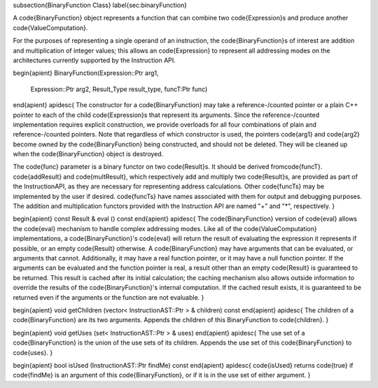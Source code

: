 \subsection{BinaryFunction Class}
\label{sec:binaryFunction}

A \code{BinaryFunction} object represents a function that can combine two \code{Expression}s
and produce another \code{ValueComputation}.

For the purposes of representing a single operand of an instruction, the
\code{BinaryFunction}s of interest are addition and multiplication of integer values;
this allows an \code{Expression} to represent all addressing modes on the architectures
currently supported by the Instruction API. 

\begin{apient}
BinaryFunction(Expression::Ptr arg1,
               Expression::Ptr arg2,
               Result_Type result_type,
               funcT:Ptr func)
\end{apient}
\apidesc{
The constructor for a \code{BinaryFunction} may take a reference-\/counted pointer or a plain C++ pointer
to each of the child \code{Expression}s that represent its arguments. Since the reference-\/counted
implementation requires explicit construction, we provide overloads for all four combinations of plain
and reference-\/counted pointers. Note that regardless of which constructor is used, the pointers
\code{arg1} and \code{arg2} become owned by the \code{BinaryFunction} being constructed, and should
not be deleted. They will be cleaned up when the \code{BinaryFunction} object is destroyed.

The \code{func} parameter is a binary functor on two \code{Result}s. It should be derived from\code{funcT}.
\code{addResult} and \code{multResult}, which respectively add and multiply two \code{Result}s, are provided
as part of the InstructionAPI, as they are necessary for representing address calculations. Other \code{funcTs}
may be implemented by the user if desired. \code{funcTs} have names associated with them for output and
debugging purposes. The addition and multiplication functors provided with the Instruction API are named
"+" and "*", respectively. 
}

\begin{apient}
const Result & eval () const
\end{apient}
\apidesc{
The \code{BinaryFunction} version of \code{eval} allows the \code{eval} mechanism to handle complex addressing
modes. Like all of the \code{ValueComputation} implementations, a \code{BinaryFunction}'s \code{eval} will return the
result of evaluating the expression it represents if possible, or an empty \code{Result} otherwise. A \code{BinaryFunction} may have arguments that can be evaluated, or arguments that cannot. Additionally, it
may have a real function pointer, or it may have a null function pointer. If the arguments can be
evaluated and the function pointer is real, a result other than an empty \code{Result} is guaranteed to
be returned. This result is cached after its initial calculation; the caching mechanism also allows
outside information to override the results of the \code{BinaryFunction}'s internal computation. If the
cached result exists, it is guaranteed to be returned even if the arguments or the function are not
evaluable.
}

\begin{apient}
void getChildren (vector< InstructionAST::Ptr > & children) const
\end{apient}
\apidesc{
The children of a \code{BinaryFunction} are its two arguments.
Appends the children of this BinaryFunction to \code{children}.
}

\begin{apient}
void getUses (set< InstructionAST::Ptr > & uses) 
\end{apient}
\apidesc{
The use set of a \code{BinaryFunction} is the union of the use sets of its children.
Appends the use set of this \code{BinaryFunction} to \code{uses}.
}

\begin{apient}
bool isUsed (InstructionAST::Ptr findMe) const 
\end{apient}
\apidesc{
\code{isUsed} returns \code{true} if \code{findMe} is an argument of this \code{BinaryFunction}, or if it is in the use set of either argument.
}
